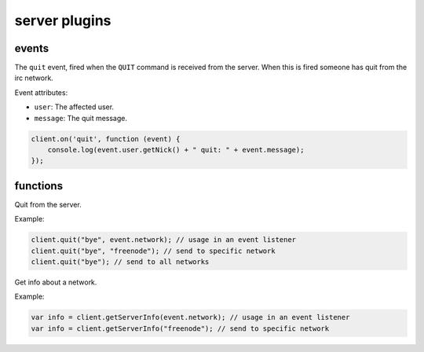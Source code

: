 server plugins
==============

events
------

.. coffeaevent:: quit

The ``quit`` event, fired when the ``QUIT`` command is received from
the server. When this is fired someone has quit from the irc network.

Event attributes:

* ``user``: The affected user.
* ``message``: The quit message.


.. code-block:: javascript

    client.on('quit', function (event) {
        console.log(event.user.getNick() + " quit: " + event.message);
    });


functions
---------

.. coffeafunction:: quit(message, network)

			  :param string message: The reason you want to show to others about why you quit.
			  :param string network: The network to execute the command on.
			  :param function fn: The callback function to be called when the call has been finished.

Quit from the server.

Example:

.. code-block:: javascript

    client.quit("bye", event.network); // usage in an event listener
    client.quit("bye", "freenode"); // send to specific network
    client.quit("bye"); // send to all networks


.. coffeafunction:: getServerInfo(network)

              :param string network: The network to execute the command on.
              :returns object serverInfo: The server info about the network.

Get info about a network.

Example:

.. code-block:: javascript

    var info = client.getServerInfo(event.network); // usage in an event listener
    var info = client.getServerInfo("freenode"); // send to specific network
